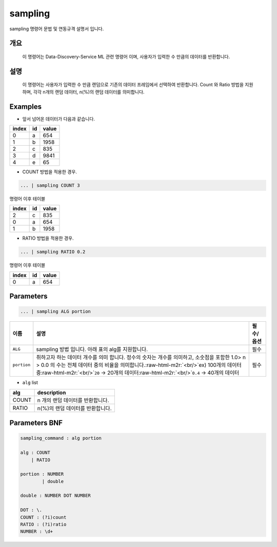 .. role:: raw-html-m2r(raw)
   :format: html


sampling
====================================================================================================

sampling 명령어 문법 및 연동규격 설명서 입니다.

개요
----------------------------------------------------------------------------------------------------

 이 명령어는 Data-Discovery-Service ML 관련 명령어 이며, 사용자가 입력한 수 만큼의 데이터를 반환합니다.

설명
----------------------------------------------------------------------------------------------------

 이 명령어는 사용자가 입력한 수 만큼  랜덤으로 기존의 데이터 프레임에서 선택하여 반환합니다. Count 와 Ratio 방법을 지원하며, 각각 n개의 랜덤 데이터, n(%)의 랜덤 데이터를 의미합니다. 

Examples
----------------------------------------------------------------------------------------------------


* 앞서 넘어온 데이터가 다음과 같습니다.

.. list-table::
   :header-rows: 1

   * - index
     - id
     - value
   * - 0
     - a
     - 654
   * - 1
     - b
     - 1958
   * - 2
     - c
     - 835
   * - 3
     - d
     - 9841
   * - 4
     - e
     - 65



* COUNT 방법을 적용한 경우.

.. code-block:: none

   ... | sampling COUNT 3

명령어 이후 테이블

.. list-table::
   :header-rows: 1

   * - index
     - id
     - value
   * - 2
     - c
     - 835
   * - 0
     - a
     - 654
   * - 1
     - b
     - 1958



* RATIO 방법을 적용한 경우.

.. code-block:: none

   ... | sampling RATIO 0.2

명령어 이후 테이블

.. list-table::
   :header-rows: 1

   * - index
     - id
     - value
   * - 0
     - a
     - 654


Parameters
----------------------------------------------------------------------------------------------------

.. code-block:: none

   ... | sampling ALG portion

.. list-table::
   :header-rows: 1

   * - 이름
     - 설명
     - 필수/옵션
   * - ``ALG``
     - sampling 방법 입니다. 아래 표의 alg를 지원합니다.
     - 필수
   * - ``portion``
     - 취하고자 하는 데이터 개수를 의미 합니다. 정수의 숫자는 개수를 의미하고, 소숫점을 포함한 1.0> n > 0.0 의 수는 전체 데이터 중의 비율을 의미합니다.\ :raw-html-m2r:`<br/>`\ ex) 100개의 데이터 중\ :raw-html-m2r:`<br/>`\ ``20`` -> 20개의 데이터\ :raw-html-m2r:`<br/>`\ ``0.4`` -> 40개의 데이터
     - 필수



* ``alg`` list

.. list-table::
   :header-rows: 1

   * - alg
     - description
   * - COUNT
     - n 개의 랜덤 데이터를 반환합니다.
   * - RATIO
     - n(%)의 랜덤 데이터를 반환합니다.


Parameters BNF
----------------------------------------------------------------------------------------------------

.. code-block:: none

   sampling_command : alg portion

   alg : COUNT
       | RATIO

   portion : NUMBER
           | double                   

   double : NUMBER DOT NUMBER

   DOT : \.
   COUNT : (?i)count
   RATIO : (?i)ratio
   NUMBER : \d+
